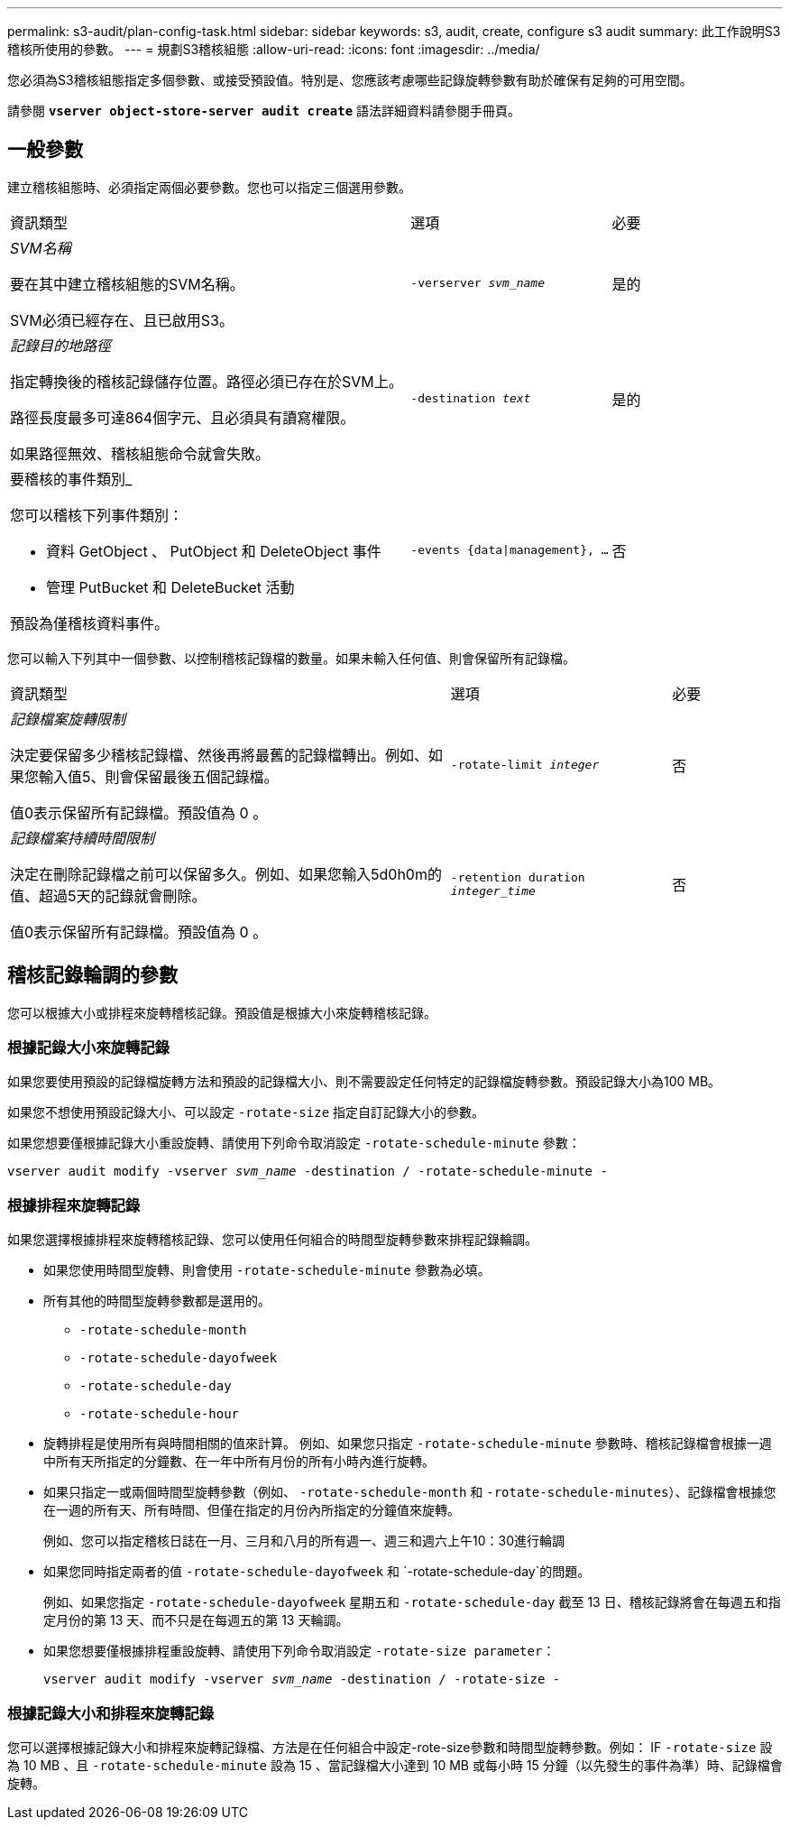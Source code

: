 ---
permalink: s3-audit/plan-config-task.html 
sidebar: sidebar 
keywords: s3, audit, create, configure s3 audit 
summary: 此工作說明S3稽核所使用的參數。 
---
= 規劃S3稽核組態
:allow-uri-read: 
:icons: font
:imagesdir: ../media/


[role="lead"]
您必須為S3稽核組態指定多個參數、或接受預設值。特別是、您應該考慮哪些記錄旋轉參數有助於確保有足夠的可用空間。

請參閱 *`vserver object-store-server audit create`* 語法詳細資料請參閱手冊頁。



== 一般參數

建立稽核組態時、必須指定兩個必要參數。您也可以指定三個選用參數。

[cols="4,2,1"]
|===


| 資訊類型 | 選項 | 必要 


 a| 
_SVM名稱_

要在其中建立稽核組態的SVM名稱。

SVM必須已經存在、且已啟用S3。
 a| 
`-verserver _svm_name_`
 a| 
是的



 a| 
_記錄目的地路徑_

指定轉換後的稽核記錄儲存位置。路徑必須已存在於SVM上。

路徑長度最多可達864個字元、且必須具有讀寫權限。

如果路徑無效、稽核組態命令就會失敗。
 a| 
`-destination _text_`
 a| 
是的



 a| 
要稽核的事件類別_

您可以稽核下列事件類別：

* 資料
GetObject 、 PutObject 和 DeleteObject 事件
* 管理
PutBucket 和 DeleteBucket 活動


預設為僅稽核資料事件。
 a| 
`-events {data{vbar}management}, ...`
 a| 
否

|===
您可以輸入下列其中一個參數、以控制稽核記錄檔的數量。如果未輸入任何值、則會保留所有記錄檔。

[cols="4,2,1"]
|===


| 資訊類型 | 選項 | 必要 


 a| 
_記錄檔案旋轉限制_

決定要保留多少稽核記錄檔、然後再將最舊的記錄檔轉出。例如、如果您輸入值5、則會保留最後五個記錄檔。

值0表示保留所有記錄檔。預設值為 0 。
 a| 
`-rotate-limit _integer_`
 a| 
否



 a| 
_記錄檔案持續時間限制_

決定在刪除記錄檔之前可以保留多久。例如、如果您輸入5d0h0m的值、超過5天的記錄就會刪除。

值0表示保留所有記錄檔。預設值為 0 。
 a| 
`-retention duration _integer_time_`
 a| 
否

|===


== 稽核記錄輪調的參數

您可以根據大小或排程來旋轉稽核記錄。預設值是根據大小來旋轉稽核記錄。



=== 根據記錄大小來旋轉記錄

如果您要使用預設的記錄檔旋轉方法和預設的記錄檔大小、則不需要設定任何特定的記錄檔旋轉參數。預設記錄大小為100 MB。

如果您不想使用預設記錄大小、可以設定 `-rotate-size` 指定自訂記錄大小的參數。

如果您想要僅根據記錄大小重設旋轉、請使用下列命令取消設定 `-rotate-schedule-minute` 參數：

`vserver audit modify -vserver _svm_name_ -destination / -rotate-schedule-minute -`



=== 根據排程來旋轉記錄

如果您選擇根據排程來旋轉稽核記錄、您可以使用任何組合的時間型旋轉參數來排程記錄輪調。

* 如果您使用時間型旋轉、則會使用 `-rotate-schedule-minute` 參數為必填。
* 所有其他的時間型旋轉參數都是選用的。
+
** `-rotate-schedule-month`
** `-rotate-schedule-dayofweek`
** `-rotate-schedule-day`
** `-rotate-schedule-hour`


* 旋轉排程是使用所有與時間相關的值來計算。
例如、如果您只指定 `-rotate-schedule-minute` 參數時、稽核記錄檔會根據一週中所有天所指定的分鐘數、在一年中所有月份的所有小時內進行旋轉。
* 如果只指定一或兩個時間型旋轉參數（例如、 `-rotate-schedule-month` 和 `-rotate-schedule-minutes`）、記錄檔會根據您在一週的所有天、所有時間、但僅在指定的月份內所指定的分鐘值來旋轉。
+
例如、您可以指定稽核日誌在一月、三月和八月的所有週一、週三和週六上午10：30進行輪調

* 如果您同時指定兩者的值 `-rotate-schedule-dayofweek` 和 `-rotate-schedule-day`的問題。
+
例如、如果您指定 `-rotate-schedule-dayofweek` 星期五和 `-rotate-schedule-day` 截至 13 日、稽核記錄將會在每週五和指定月份的第 13 天、而不只是在每週五的第 13 天輪調。

* 如果您想要僅根據排程重設旋轉、請使用下列命令取消設定 `-rotate-size parameter`：
+
`vserver audit modify -vserver _svm_name_ -destination / -rotate-size -`





=== 根據記錄大小和排程來旋轉記錄

您可以選擇根據記錄大小和排程來旋轉記錄檔、方法是在任何組合中設定-rote-size參數和時間型旋轉參數。例如： IF `-rotate-size` 設為 10 MB 、且 `-rotate-schedule-minute` 設為 15 、當記錄檔大小達到 10 MB 或每小時 15 分鐘（以先發生的事件為準）時、記錄檔會旋轉。

